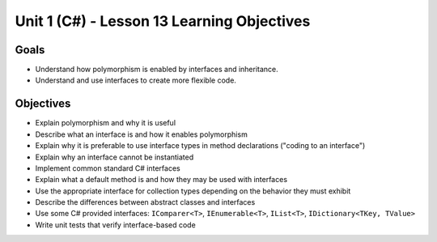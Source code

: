 Unit 1 (C#) - Lesson 13 Learning Objectives
===========================================

Goals
-----

- Understand how polymorphism is enabled by interfaces and inheritance.
- Understand and use interfaces to create more flexible code. 

Objectives
----------

- Explain polymorphism and why it is useful
- Describe what an interface is and how it enables polymorphism
- Explain why it is preferable to use interface types in method declarations ("coding to an interface")
- Explain why an interface cannot be instantiated
- Implement common standard C# interfaces
- Explain what a default method is and how they may be used with interfaces
- Use the appropriate interface for collection types depending on the behavior they must exhibit
- Describe the differences between abstract classes and interfaces
- Use some C# provided interfaces: ``IComparer<T>``, ``IEnumerable<T>``, ``IList<T>``, ``IDictionary<TKey, TValue>``
- Write unit tests that verify interface-based code